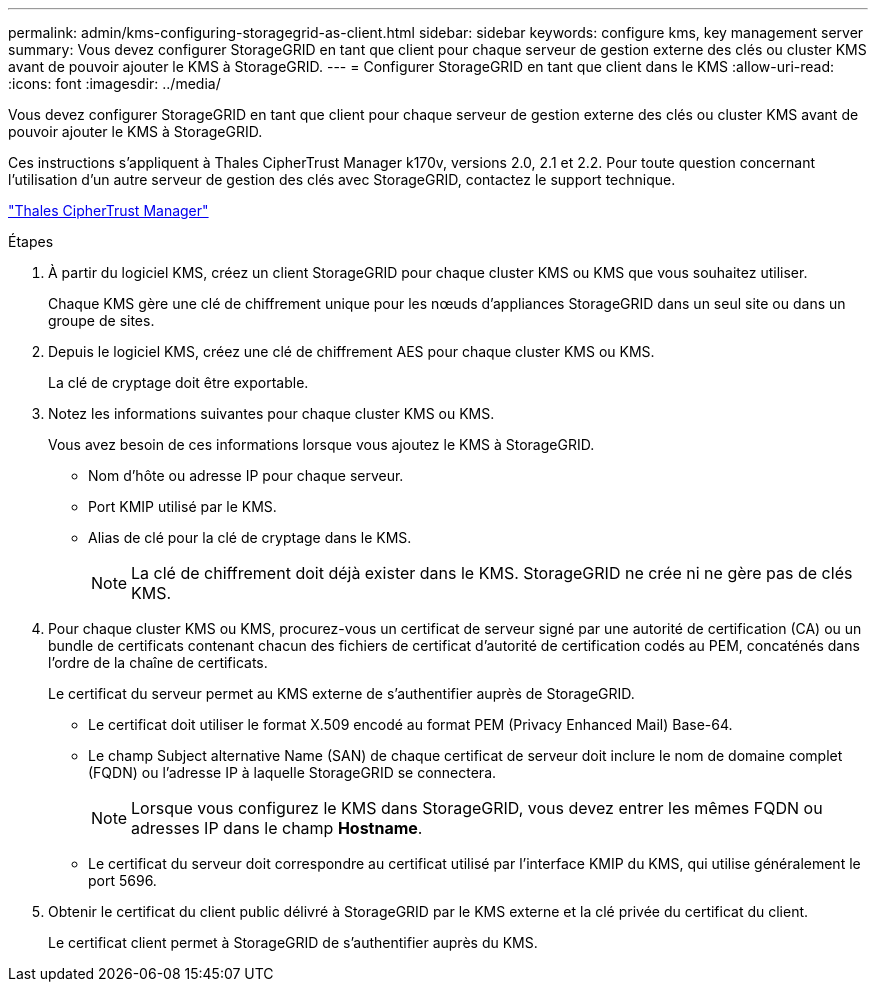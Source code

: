 ---
permalink: admin/kms-configuring-storagegrid-as-client.html 
sidebar: sidebar 
keywords: configure kms, key management server 
summary: Vous devez configurer StorageGRID en tant que client pour chaque serveur de gestion externe des clés ou cluster KMS avant de pouvoir ajouter le KMS à StorageGRID. 
---
= Configurer StorageGRID en tant que client dans le KMS
:allow-uri-read: 
:icons: font
:imagesdir: ../media/


[role="lead"]
Vous devez configurer StorageGRID en tant que client pour chaque serveur de gestion externe des clés ou cluster KMS avant de pouvoir ajouter le KMS à StorageGRID.

Ces instructions s'appliquent à Thales CipherTrust Manager k170v, versions 2.0, 2.1 et 2.2. Pour toute question concernant l'utilisation d'un autre serveur de gestion des clés avec StorageGRID, contactez le support technique.

https://thalesdocs.com/ctp/cm/latest/["Thales CipherTrust Manager"^]

.Étapes
. À partir du logiciel KMS, créez un client StorageGRID pour chaque cluster KMS ou KMS que vous souhaitez utiliser.
+
Chaque KMS gère une clé de chiffrement unique pour les nœuds d'appliances StorageGRID dans un seul site ou dans un groupe de sites.

. Depuis le logiciel KMS, créez une clé de chiffrement AES pour chaque cluster KMS ou KMS.
+
La clé de cryptage doit être exportable.

. Notez les informations suivantes pour chaque cluster KMS ou KMS.
+
Vous avez besoin de ces informations lorsque vous ajoutez le KMS à StorageGRID.

+
** Nom d'hôte ou adresse IP pour chaque serveur.
** Port KMIP utilisé par le KMS.
** Alias de clé pour la clé de cryptage dans le KMS.
+

NOTE: La clé de chiffrement doit déjà exister dans le KMS. StorageGRID ne crée ni ne gère pas de clés KMS.



. Pour chaque cluster KMS ou KMS, procurez-vous un certificat de serveur signé par une autorité de certification (CA) ou un bundle de certificats contenant chacun des fichiers de certificat d'autorité de certification codés au PEM, concaténés dans l'ordre de la chaîne de certificats.
+
Le certificat du serveur permet au KMS externe de s'authentifier auprès de StorageGRID.

+
** Le certificat doit utiliser le format X.509 encodé au format PEM (Privacy Enhanced Mail) Base-64.
** Le champ Subject alternative Name (SAN) de chaque certificat de serveur doit inclure le nom de domaine complet (FQDN) ou l'adresse IP à laquelle StorageGRID se connectera.
+

NOTE: Lorsque vous configurez le KMS dans StorageGRID, vous devez entrer les mêmes FQDN ou adresses IP dans le champ *Hostname*.

** Le certificat du serveur doit correspondre au certificat utilisé par l'interface KMIP du KMS, qui utilise généralement le port 5696.


. Obtenir le certificat du client public délivré à StorageGRID par le KMS externe et la clé privée du certificat du client.
+
Le certificat client permet à StorageGRID de s'authentifier auprès du KMS.


